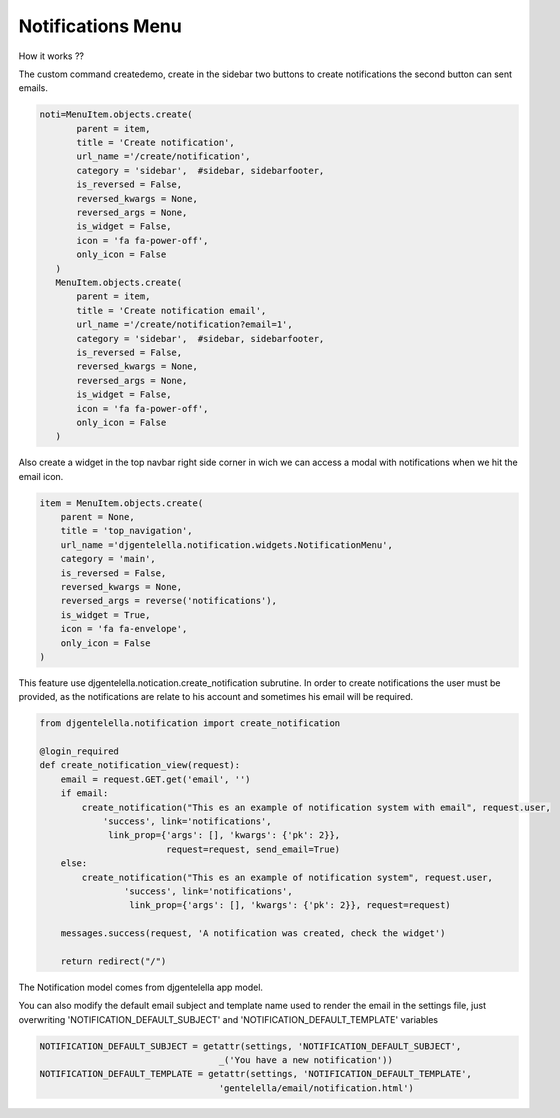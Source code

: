 ======================
Notifications Menu
======================

How it works ??

The custom command createdemo, create in the sidebar two buttons to create notifications the second button can sent emails.

.. code:: python

     noti=MenuItem.objects.create(
            parent = item,
            title = 'Create notification',
            url_name ='/create/notification',
            category = 'sidebar',  #sidebar, sidebarfooter,
            is_reversed = False,
            reversed_kwargs = None,
            reversed_args = None,
            is_widget = False,
            icon = 'fa fa-power-off',
            only_icon = False
        )
        MenuItem.objects.create(
            parent = item,
            title = 'Create notification email',
            url_name ='/create/notification?email=1',
            category = 'sidebar',  #sidebar, sidebarfooter,
            is_reversed = False,
            reversed_kwargs = None,
            reversed_args = None,
            is_widget = False,
            icon = 'fa fa-power-off',
            only_icon = False
        )

.. image:: https://user-images.githubusercontent.com/20632410/84221770-3a1b3f00-aa93-11ea-9546-2c3e9d337d65.png


Also create a widget in the top navbar right side corner in wich we can access a modal with notifications when we hit the email icon.

.. code:: python

   item = MenuItem.objects.create(
       parent = None,
       title = 'top_navigation',
       url_name ='djgentelella.notification.widgets.NotificationMenu',
       category = 'main',
       is_reversed = False,
       reversed_kwargs = None,
       reversed_args = reverse('notifications'),
       is_widget = True,
       icon = 'fa fa-envelope',
       only_icon = False
   )

.. image:: https://user-images.githubusercontent.com/20632410/84221507-9f226500-aa92-11ea-977f-f762083d5d38.png



This feature use djgentelella.notication.create_notification subrutine.
In order to create notifications the user must be provided, as the notifications are relate to his account
and sometimes his email will be required.


.. code:: python

   from djgentelella.notification import create_notification

   @login_required
   def create_notification_view(request):
       email = request.GET.get('email', '')
       if email:
           create_notification("This es an example of notification system with email", request.user,
               'success', link='notifications',
                link_prop={'args': [], 'kwargs': {'pk': 2}},
                           request=request, send_email=True)
       else:
           create_notification("This es an example of notification system", request.user,
                   'success', link='notifications',
                    link_prop={'args': [], 'kwargs': {'pk': 2}}, request=request)

       messages.success(request, 'A notification was created, check the widget')

       return redirect("/")

The Notification model comes from djgentelella app model.


You can also modify the default email subject and template name used to render the email
in the settings file, just overwriting 'NOTIFICATION_DEFAULT_SUBJECT' and 'NOTIFICATION_DEFAULT_TEMPLATE'
variables

.. code:: python

   NOTIFICATION_DEFAULT_SUBJECT = getattr(settings, 'NOTIFICATION_DEFAULT_SUBJECT',
                                     _('You have a new notification'))
   NOTIFICATION_DEFAULT_TEMPLATE = getattr(settings, 'NOTIFICATION_DEFAULT_TEMPLATE',
                                     'gentelella/email/notification.html')